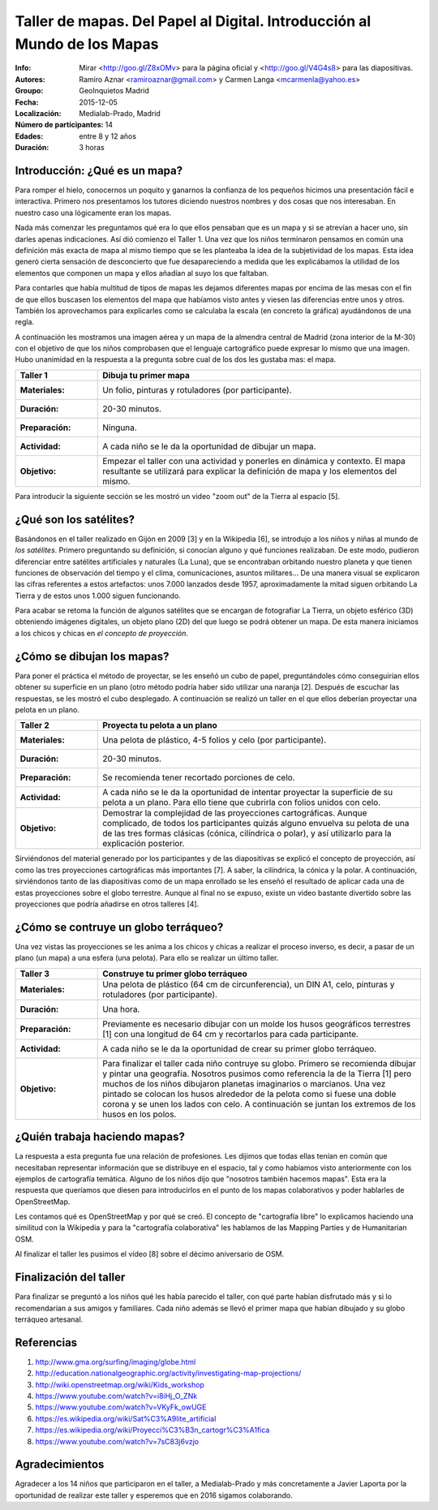 ==========================================================================
 Taller de mapas. Del Papel al Digital. Introducción al Mundo de los Mapas
==========================================================================
:Info: Mirar <http://goo.gl/Z8xOMv> para la página oficial y <http://goo.gl/V4G4s8> para las diapositivas.
:Autores: Ramiro Aznar <ramiroaznar@gmail.com> y Carmen Langa <mcarmenla@yahoo.es>
:Groupo: GeoInquietos Madrid
:Fecha: 2015-12-05
:Localización: Medialab-Prado, Madrid
:Número de participantes: 14
:Edades: entre 8 y 12 años
:Duración: 3 horas

Introducción: ¿Qué es un mapa?
==============================
Para romper el hielo, conocernos un poquito y ganarnos la confianza de los pequeños hicimos una presentación fácil 
e interactiva. Primero nos presentamos los tutores diciendo nuestros nombres y dos cosas que nos interesaban. En
nuestro caso una lógicamente eran los mapas.

Nada más comenzar les preguntamos qué era lo que ellos pensaban que es un mapa y si se atrevían a hacer uno, sin 
darles apenas indicaciones. Así dió comienzo el Taller 1. Una vez que los niños terminaron pensamos en común una 
definición más exacta de mapa al mismo tiempo que se les planteaba la idea de la subjetividad de los mapas. Esta 
idea generó cierta sensación de desconcierto que fue desapareciendo a medida que les explicábamos la utilidad de 
los elementos que componen un mapa y ellos añadían al suyo los que faltaban.

Para contarles que había multitud de tipos de mapas les dejamos diferentes mapas por encima de las mesas con el fin
de que ellos buscasen los elementos del mapa que habíamos visto antes y viesen las diferencias entre unos y otros. 
También los aprovechamos para explicarles como se calculaba la escala (en concreto la gráfica) ayudándonos de una
regla.

A continuación les mostramos una imagen aérea y un mapa de la almendra central de Madrid (zona interior de la M-30)
con el objetivo de que los niños comprobasen que el lenguaje cartográfico puede expresar lo mismo que una imagen.
Hubo unanimidad en la respuesta a la pregunta sobre cual de los dos les gustaba mas: el mapa.

================  ============================================================
Taller 1          Dibuja tu primer mapa
================  ============================================================
:Materiales:	  Un folio, pinturas y rotuladores (por participante).
:Duración:	  20-30 minutos.
:Preparación:	  Ninguna.
:Actividad:       A cada niño se le da la oportunidad de dibujar un mapa.
:Objetivo:	  Empezar el taller con una actividad y ponerles en dinámica y
		  contexto. El mapa resultante se utilizará para explicar la
		  definición de mapa y los elementos del mismo.
================  ============================================================

Para introducir la siguiente sección se les mostró un video "zoom out" de la Tierra al espacio [5].

¿Qué son los satélites?
=======================
Basándonos en el taller realizado en Gijón en 2009 [3] y en la Wikipedia [6], se introdujo a los
niños y niñas al mundo de *los satélites*. Primero preguntando su definición, si conocían alguno y qué 
funciones realizaban. De este modo, pudieron diferenciar entre satélites artificiales y 
naturales (La Luna), que se encontraban orbitando nuestro planeta y que tienen funciones de
observación del tiempo y el clima, comunicaciones, asuntos militares... De una manera visual se 
explicaron las cifras referentes a estos artefactos: unos 7.000 lanzados desde 1957, aproximadamente
la mitad siguen orbitando La Tierra y de estos unos 1.000 siguen funcionando.

Para acabar se retoma la función de algunos satélites que se encargan de fotografiar La Tierra,
un objeto esférico (3D) obteniendo imágenes digitales, un objeto plano (2D) del que luego se 
podrá obtener un mapa. De esta manera iniciamos a los chicos y chicas en *el concepto de proyección*.


¿Cómo se dibujan los mapas?
===========================

Para poner el práctica el método de proyectar, se les enseñó un cubo de papel, preguntándoles
cómo conseguirían ellos obtener su superficie en un plano (otro método podría haber sido
utilizar una naranja [2]. Después de escuchar las respuestas, se les mostró el cubo desplegado. 
A continuación se realizó un taller en el que ellos deberían proyectar una pelota en un plano.

================  ============================================================
Taller 2          Proyecta tu pelota a un plano
================  ============================================================
:Materiales:	  Una pelota de plástico, 4-5 folios y celo (por participante).
:Duración:	  20-30 minutos.
:Preparación:	  Se recomienda tener recortado porciones de celo.
:Actividad:       A cada niño se le da la oportunidad de intentar proyectar
		  la superficie de su pelota a un plano. Para ello tiene que
		  cubrirla con folios unidos con celo.
:Objetivo:        Demostrar la complejidad de las proyecciones cartográficas.
		  Aunque complicado, de todos los participantes quizás alguno
		  envuelva su pelota de una de las tres formas clásicas (cónica,
		  cilíndrica o polar), y así utilizarlo para la explicación
		  posterior.
================  ============================================================

Sirviéndonos del material generado por los participantes y de las diapositivas se explicó
el concepto de proyección, así como las tres proyecciones cartográficas más importantes [7].
A saber, la cilíndrica, la cónica y la polar. A continuación, sirviéndonos tanto de las
diapositivas como de un mapa enrollado se les enseñó el resultado de aplicar cada una de
estas proyecciones sobre el globo terrestre. Aunque al final no se expuso, existe un
video bastante divertido sobre las proyecciones que podría añadirse en otros talleres [4].


¿Cómo se contruye un globo terráqueo?
=====================================

Una vez vistas las proyecciones se les anima a los chicos y chicas a realizar el proceso
inverso, es decir, a pasar de un plano (un mapa) a una esfera (una pelota). Para ello
se realizar un último taller.

================  ============================================================
Taller 3          Construye tu primer globo terráqueo
================  ============================================================
:Materiales:	  Una pelota de plástico (64 cm de circunferencia), un DIN A1,
		  celo, pinturas y rotuladores (por participante).
:Duración:        Una hora.
:Preparación:	  Previamente es necesario dibujar con un molde los husos
		  geográficos terrestres [1] con una longitud de 64 cm y 
		  recortarlos para cada participante.
:Actividad:	  A cada niño se le da la oportunidad de crear su primer globo
		  terráqueo.
:Objetivo:        Para finalizar el taller cada niño contruye su globo. Primero
		  se recomienda dibujar y pintar una geografía. Nosotros pusimos
		  como referencia la de la Tierra [1] pero muchos de los niños 
		  dibujaron planetas imaginarios o marcianos. Una vez pintado 
		  se colocan los husos alrededor de la pelota como si fuese una 
		  doble corona y se unen los lados con celo. A continuación se 
		  juntan los extremos de los husos en los polos.
================  ============================================================


¿Quién trabaja haciendo mapas?
==============================

La respuesta a esta pregunta fue una relación de profesiones. Les dijimos que todas ellas tenían en común que 
necesitaban representar información que se distribuye en el espacio, tal y como habíamos visto anteriormente con 
los ejemplos de cartografía temática. Alguno de los niños dijo que "nosotros también hacemos mapas". Esta era la 
respuesta que queríamos que diesen para introducirlos en el punto de los mapas colaborativos y poder hablarles 
de OpenStreetMap.

Les contamos qué es OpenStreetMap y por qué se creó. El concepto de "cartografía libre" lo explicamos haciendo 
una similitud con la Wikipedia y para la "cartografía colaborativa" les hablamos de las Mapping Parties y de 
Humanitarian OSM.

Al finalizar el taller les pusimos el vídeo [8] sobre el décimo aniversario de OSM.


Finalización del taller
=======================

Para finalizar se preguntó a los niños qué les había parecido el taller, con qué
parte habían disfrutado más y si lo recomendarían a sus amigos y familiares. Cada
niño además se llevó el primer mapa que habían dibujado y su globo terráqueo artesanal.


Referencias
===========
(1) http://www.gma.org/surfing/imaging/globe.html
(2) http://education.nationalgeographic.org/activity/investigating-map-projections/
(3) http://wiki.openstreetmap.org/wiki/Kids_workshop
(4) https://www.youtube.com/watch?v=i8iHj_O_ZNk
(5) https://www.youtube.com/watch?v=VKyFk_owUGE
(6) https://es.wikipedia.org/wiki/Sat%C3%A9lite_artificial
(7) https://es.wikipedia.org/wiki/Proyecci%C3%B3n_cartogr%C3%A1fica
(8) https://www.youtube.com/watch?v=7sC83j6vzjo


Agradecimientos
===============
Agradecer a los 14 niños que participaron en el taller, a Medialab-Prado y 
más concretamente a Javier Laporta por la oportunidad de realizar este taller 
y esperemos que en 2016 sigamos colaborando.
